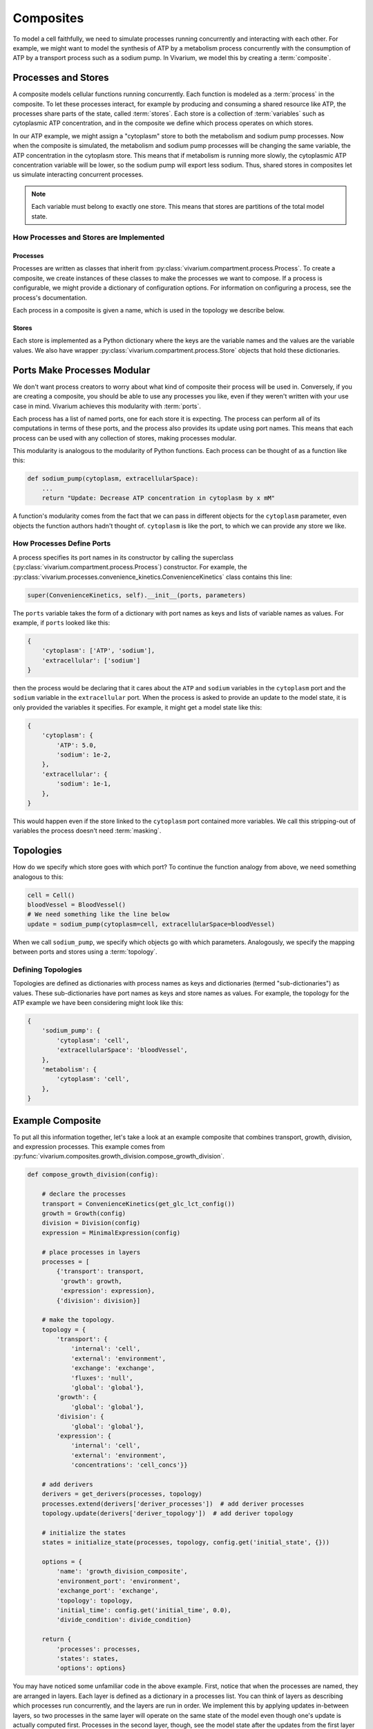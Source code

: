 ==========
Composites
==========

To model a cell faithfully, we need to simulate processes running
concurrently and interacting with each other. For example, we might want
to model the synthesis of ATP by a metabolism process concurrently with
the consumption of ATP by a transport process such as a sodium pump. In
Vivarium, we model this by creating a :term:`composite`.

--------------------
Processes and Stores
--------------------

A composite models cellular functions running concurrently. Each
function is modeled as a :term:`process` in the composite. To let these
processes interact, for example by producing and consuming a shared
resource like ATP, the processes share parts of the state, called
:term:`stores`. Each store is a collection of :term:`variables` such as
cytoplasmic ATP concentration, and in the composite we define which
process operates on which stores.

In our ATP example, we might assign a "cytoplasm" store to both the
metabolism and sodium pump processes. Now when the composite is
simulated, the metabolism and sodium pump processes will be changing the
same variable, the ATP concentration in the cytoplasm store. This means
that if metabolism is running more slowly, the cytoplasmic ATP
concentration variable will be lower, so the sodium pump will export
less sodium. Thus, shared stores in composites let us simulate
interacting concurrent processes.

.. note:: Each variable must belong to exactly one store. This means
    that stores are partitions of the total model state.

How Processes and Stores are Implemented
========================================

Processes
---------

Processes are written as classes that inherit from
:py:class:`vivarium.compartment.process.Process`.  To create a
composite, we create instances of these classes to make the processes we
want to compose. If a process is configurable, we might provide a
dictionary of configuration options. For information on configuring a
process, see the process's documentation.

.. todo:: Point to an example documented process and its usage

Each process in a composite is given a name, which is used in the
topology we describe below.

Stores
------

Each store is implemented as a Python dictionary where the keys are the
variable names and the values are the variable values. We also have
wrapper :py:class:`vivarium.compartment.process.Store` objects that hold
these dictionaries.

----------------------------
Ports Make Processes Modular
----------------------------

We don't want process creators to worry about what kind of composite
their process will be used in. Conversely, if you are creating a
composite, you should be able to use any processes you like, even if
they weren't written with your use case in mind. Vivarium achieves this
modularity with :term:`ports`.

Each process has a list of named ports, one for each store it is
expecting. The process can perform all of its computations in terms of
these ports, and the process also provides its update using port names.
This means that each process can be used with any collection of stores,
making processes modular.

This modularity is analogous to the modularity of Python functions. Each
process can be thought of as a function like this:

.. code-block:: python

    def sodium_pump(cytoplasm, extracellularSpace):
        ...
        return "Update: Decrease ATP concentration in cytoplasm by x mM"

A function's modularity comes from the fact that we can pass in different
objects for the ``cytoplasm`` parameter, even objects the function
authors hadn't thought of. ``cytoplasm`` is like the port, to which we
can provide any store we like.

How Processes Define Ports
==========================

A process specifies its port names in its constructor by calling the
superclass (:py:class:`vivarium.compartment.process.Process`)
constructor. For example, the
:py:class:`vivarium.processes.convenience_kinetics.ConvenienceKinetics`
class contains this line:

.. code-block:: python

    super(ConvenienceKinetics, self).__init__(ports, parameters)

The ``ports`` variable takes the form of a dictionary with port names as
keys and lists of variable names as values. For example, if ``ports``
looked like this:

.. code-block:: python

    {
        'cytoplasm': ['ATP', 'sodium'],
        'extracellular': ['sodium']
    }

then the process would be declaring that it cares about the ``ATP`` and
``sodium`` variables in the ``cytoplasm`` port and the ``sodium``
variable in the ``extracellular`` port. When the process is asked to
provide an update to the model state, it is only provided the variables
it specifies. For example, it might get a model state like this:

.. code-block:: python

    {
        'cytoplasm': {
            'ATP': 5.0,
            'sodium': 1e-2,
        },
        'extracellular': {
            'sodium': 1e-1,
        },
    }

This would happen even if the store linked to the ``cytoplasm`` port
contained more variables. We call this stripping-out of variables the
process doesn't need :term:`masking`.

----------
Topologies
----------

How do we specify which store goes with which port? To continue the
function analogy from above, we need something analogous to this:

.. code-block:: python

    cell = Cell()
    bloodVessel = BloodVessel()
    # We need something like the line below
    update = sodium_pump(cytoplasm=cell, extracellularSpace=bloodVessel)

When we call ``sodium_pump``, we specify which objects go with which
parameters. Analogously, we specify the mapping between ports and stores
using a :term:`topology`.

Defining Topologies
===================

Topologies are defined as dictionaries with process names as keys and
dictionaries (termed "sub-dictionaries") as values. These
sub-dictionaries have port names as keys and store names as values. For
example, the topology for the ATP example we have been considering might
look like this:

.. code-block:: python

    {
        'sodium_pump': {
            'cytoplasm': 'cell',
            'extracellularSpace': 'bloodVessel',
        },
        'metabolism': {
            'cytoplasm': 'cell',
        },
    }

-----------------
Example Composite
-----------------

To put all this information together, let's take a look at an example
composite that combines transport, growth, division, and expression
processes. This example comes from
:py:func:`vivarium.composites.growth_division.compose_growth_division`.

.. code-block:: python

    def compose_growth_division(config):

        # declare the processes
        transport = ConvenienceKinetics(get_glc_lct_config())
        growth = Growth(config)
        division = Division(config)
        expression = MinimalExpression(config)

        # place processes in layers
        processes = [
            {'transport': transport,
             'growth': growth,
             'expression': expression},
            {'division': division}]

        # make the topology.
        topology = {
            'transport': {
                'internal': 'cell',
                'external': 'environment',
                'exchange': 'exchange',
                'fluxes': 'null',
                'global': 'global'},
            'growth': {
                'global': 'global'},
            'division': {
                'global': 'global'},
            'expression': {
                'internal': 'cell',
                'external': 'environment',
                'concentrations': 'cell_concs'}}

        # add derivers
        derivers = get_derivers(processes, topology)
        processes.extend(derivers['deriver_processes'])  # add deriver processes
        topology.update(derivers['deriver_topology'])  # add deriver topology

        # initialize the states
        states = initialize_state(processes, topology, config.get('initial_state', {}))

        options = {
            'name': 'growth_division_composite',
            'environment_port': 'environment',
            'exchange_port': 'exchange',
            'topology': topology,
            'initial_time': config.get('initial_time', 0.0),
            'divide_condition': divide_condition}

        return {
            'processes': processes,
            'states': states,
            'options': options}

You may have noticed some unfamiliar code in the above example. First,
notice that when the processes are named, they are arranged in layers.
Each layer is defined as a dictionary in a processes list. You can think
of layers as describing which processes run concurrently, and the layers
are run in order. We implement this by applying updates in-between
layers, so two processes in the same layer will operate on the same
state of the model even though one's update is actually computed first.
Processes in the second layer, though, see the model state after the
updates from the first layer have been applied.

.. WARNING:: We will soon be removing layers from Vivarium and instead
   run each process at its own timestep.

.. todo:: Update with layers removed.

Second, let's discuss derivers. Derivers let us compute information from
the model state that is useful for many processes to access. For
example, we store the mass and volume of the cell in the ``global``
store and compute it with derivers. This ``global`` store is special and
specifically for derivers. It contains information that is *computed*
from the state, but it is not directly updated by processes.

Third, we discuss the initialization of the states. This line will
appear in each composite. The inner workings of
:py:func:`vivarium.compartment.process.initialize_state` are beyond
the scope of this guide.

Lastly, we provide extra information in ``options``, for example the
composite name.

.. todo:: Define the available options
